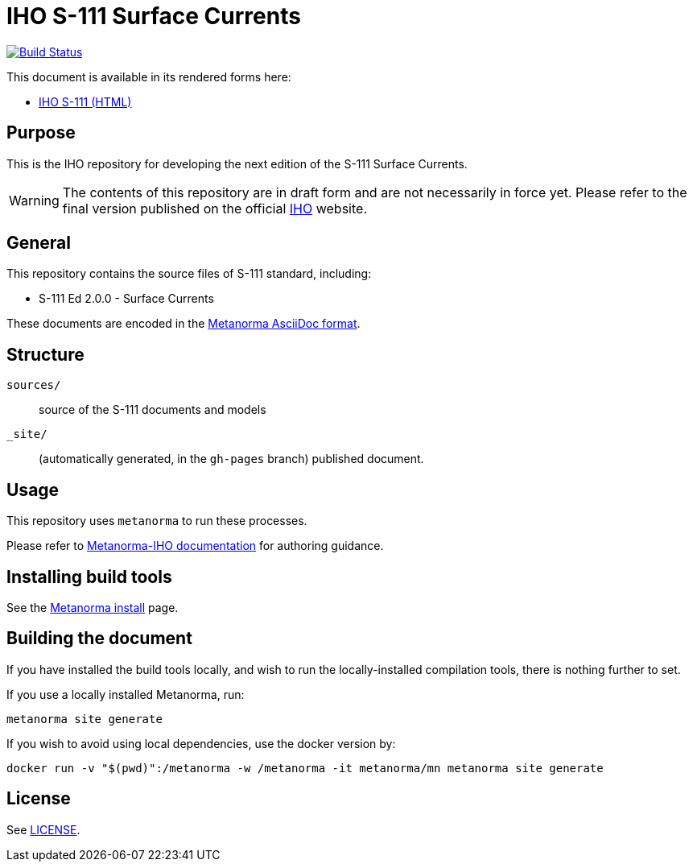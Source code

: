 // image::./sources/2.0.0/images/figure-s111-logo.svg[S111_logo,248,120]

= IHO S-111 Surface Currents

image:https://github.com/metanorma/iho-s-111/actions/workflows/generate.yml/badge.svg["Build Status", link="https://github.com/metanorma/iho-s-111/actions/workflows/generate.yml"]

This document is available in its rendered forms here:

* https://metanorma.github.io/iho-s-111/[IHO S-111 (HTML)]

== Purpose

This is the IHO repository for developing the next edition of
the S-111 Surface Currents.

WARNING: The contents of this repository are in draft form and are not necessarily in force yet.
Please refer to the final version published on the official
https://iho.int[IHO] website.


== General

This repository contains the source files of S-111 standard, including:

* S-111 Ed 2.0.0 - Surface Currents

These documents are encoded in the
https://www.metanorma.org/author/topics/document-format/[Metanorma AsciiDoc format].


== Structure

`sources/`::
source of the S-111 documents and models

`_site/`::
(automatically generated, in the `gh-pages` branch) published document.


== Usage

This repository uses `metanorma` to run these processes.

Please refer to
https://www.metanorma.org/author/iho/authoring-guide/[Metanorma-IHO documentation]
for authoring guidance.


== Installing build tools

See the https://www.metanorma.org/install/[Metanorma install] page.


== Building the document

If you have installed the build tools locally, and wish to run the
locally-installed compilation tools, there is nothing further to set.

If you use a locally installed Metanorma, run:

[source,sh]
----
metanorma site generate
----

If you wish to avoid using local dependencies, use the docker
version by:

[source,sh]
----
docker run -v "$(pwd)":/metanorma -w /metanorma -it metanorma/mn metanorma site generate
----

== License

See link:LICENSE.adoc[LICENSE].
